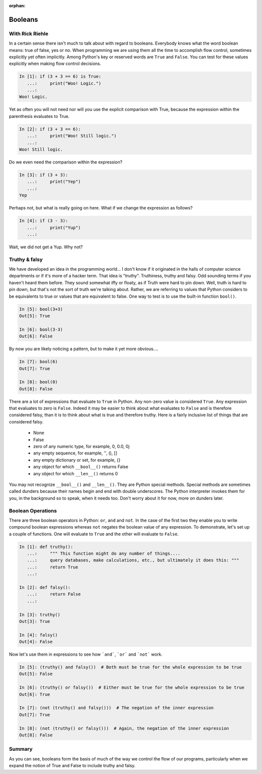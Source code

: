 :orphan:

Booleans
========

With Rick Riehle
----------------

In a certain sense there isn't much to talk about with regard to booleans. Everybody knows what the word boolean means: true of false, yes or no. When programming we are using them all the time to accomplish flow control, sometimes explicitly yet often implicitly. Among Python's key or reserved words are ``True`` and ``False``.  You can test for these values explicitly when making flow control decisions.

.. code-block:: ipython

	In [1]: if (3 + 3 == 6) is True:
	   ...:     print("Woo! Logic.")
	   ...:
	Woo! Logic.

Yet as often you will not need nor will you use the explicit comparison with True, because the expression within the parenthesis evaluates to True.

.. code-block:: ipython

	In [2]: if (3 + 3 == 6):
	   ...:     print("Woo! Still logic.")
	   ...:
	Woo! Still logic.

Do we even need the comparison within the expression?

.. code-block:: ipython

	In [3]: if (3 + 3):
	   ...:     print("Yep")
	   ...:
	Yep

Perhaps not, but what is really going on here. What if we change the expression as follows?

.. code-block:: ipython

	In [4]: if (3 - 3):
	   ...:     print("Yup")
	   ...:

Wait, we did not get a Yup. Why not?

Truthy & falsy
--------------

We have developed an idea in the programming world... I don't know if it originated in the halls of computer science departments or if it's more of a hacker term. That idea is "truthy". Truthiness, truthy and falsy. Odd sounding terms if you haven't heard them before. They sound somewhat iffy or floaty, as if Truth were hard to pin down. Well, truth is hard to pin down, but that's not the sort of truth we're talking about. Rather, we are referring to values that Python considers to be equivalents to true or values that are equivalent to false. One way to test is to use the built-in function ``bool()``.

.. code-block:: ipython

	In [5]: bool(3+3)
	Out[5]: True

	In [6]: bool(3-3)
	Out[6]: False

By now you are likely noticing a pattern, but to make it yet more obvious....

.. code-block:: ipython

	In [7]: bool(6)
	Out[7]: True

	In [8]: bool(0)
	Out[8]: False

There are a lot of expressions that evaluate to ``True`` in Python. Any non-zero value is considered ``True``. Any expression that evaluates to zero is ``False``. Indeed it may be easier to think about what evaluates to ``False`` and is therefore considered falsy, than it is to think about what is true and therefore truthy. Here is a fairly inclusive list of things that are considered falsy.

	*  None
	*  False
	*  zero of any numeric type, for example, 0, 0.0, 0j
	*  any empty sequence, for example, '', (), []
	*  any empty dictionary or set, for example, {}
	*  any object for which ``__bool__()`` returns False
	*  any object for which ``__len__()`` returns 0

You may not recognize ``__bool__()`` and ``__len__()``. They are Python special methods. Special methods are sometimes called dunders because their names begin and end with double underscores. The Python interpreter invokes them for you, in the background so to speak, when it needs too. Don't worry about it for now, more on dunders later.

Boolean Operations
------------------

There are three boolean operators in Python: ``or``, ``and`` and ``not``. In the case of the first two they enable you to write compound boolean expressions whereas ``not`` negates the boolean value of any expression. To demonstrate, let's set up a couple of functions. One will evaluate to ``True`` and the other will evaluate to ``False``.

.. code-block:: ipython

	In [1]: def truthy():
	   ...:     """ This function might do any number of things....
	   ...:     query databases, make calculations, etc., but ultimately it does this: """
	   ...:     return True
	   ...:

	In [2]: def falsy():
	   ...:     return False
	   ...:

	In [3]: truthy()
	Out[3]: True

	In [4]: falsy()
	Out[4]: False

Now let's use them in expressions to see how ```and```, ```or``` and ```not``` work.

.. code-block:: ipython

	In [5]: (truthy() and falsy())  # Both must be true for the whole expression to be true
	Out[5]: False

	In [6]: (truthy() or falsy())  # Either must be true for the whole expression to be true
	Out[6]: True

	In [7]: (not (truthy() and falsy()))  # The negation of the inner expression
	Out[7]: True

	In [8]: (not (truthy() or falsy()))  # Again, the negation of the inner expression
	Out[8]: False

Summary
-------

As you can see, booleans form the basis of much of the way we control the flow of our programs, particularly when we expand the notion of True and False to include truthy and falsy.
